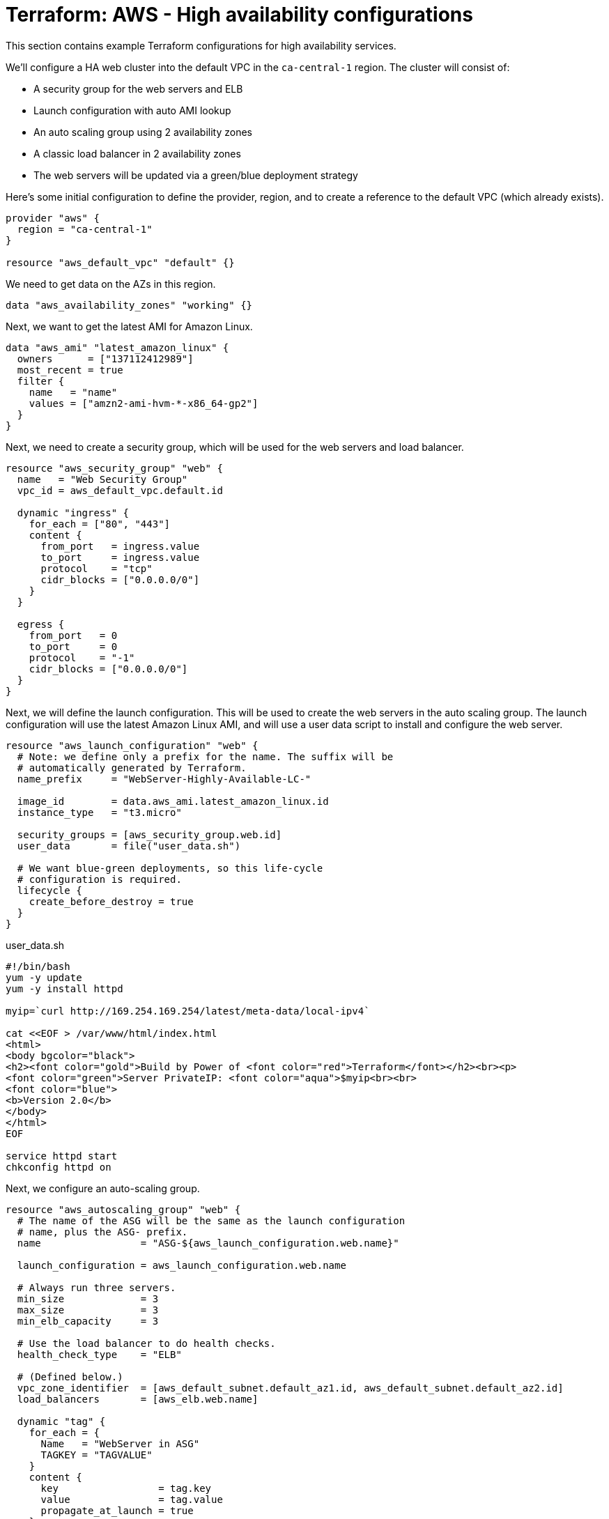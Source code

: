 = Terraform: AWS - High availability configurations

This section contains example Terraform configurations for high availability services.

We'll configure a HA web cluster into the default VPC in the `ca-central-1` region. The cluster will consist of:

* A security group for the web servers and ELB
* Launch configuration with auto AMI lookup
* An auto scaling group using 2 availability zones
* A classic load balancer in 2 availability zones
* The web servers will be updated via a green/blue deployment strategy

Here's some initial configuration to define the provider, region, and to create a reference to the default VPC (which already exists).

[source,hcl]
----
provider "aws" {
  region = "ca-central-1"
}

resource "aws_default_vpc" "default" {}
----

We need to get data on the AZs in this region.

[source,hcl]
----
data "aws_availability_zones" "working" {}
----

Next, we want to get the latest AMI for Amazon Linux.

[source,hcl]
----
data "aws_ami" "latest_amazon_linux" {
  owners      = ["137112412989"]
  most_recent = true
  filter {
    name   = "name"
    values = ["amzn2-ami-hvm-*-x86_64-gp2"]
  }
}
----

Next, we need to create a security group, which will be used for the web servers and load balancer.

[source,hcl]
----
resource "aws_security_group" "web" {
  name   = "Web Security Group"
  vpc_id = aws_default_vpc.default.id

  dynamic "ingress" {
    for_each = ["80", "443"]
    content {
      from_port   = ingress.value
      to_port     = ingress.value
      protocol    = "tcp"
      cidr_blocks = ["0.0.0.0/0"]
    }
  }

  egress {
    from_port   = 0
    to_port     = 0
    protocol    = "-1"
    cidr_blocks = ["0.0.0.0/0"]
  }
}
----

Next, we will define the launch configuration. This will be used to create the web servers in the auto scaling group. The launch configuration will use the latest Amazon Linux AMI, and will use a user data script to install and configure the web server.

[source,hcl]
----
resource "aws_launch_configuration" "web" {
  # Note: we define only a prefix for the name. The suffix will be
  # automatically generated by Terraform.
  name_prefix     = "WebServer-Highly-Available-LC-"

  image_id        = data.aws_ami.latest_amazon_linux.id
  instance_type   = "t3.micro"

  security_groups = [aws_security_group.web.id]
  user_data       = file("user_data.sh")

  # We want blue-green deployments, so this life-cycle
  # configuration is required.
  lifecycle {
    create_before_destroy = true
  }
}
----

.user_data.sh
[source,bash]
----
#!/bin/bash
yum -y update
yum -y install httpd

myip=`curl http://169.254.169.254/latest/meta-data/local-ipv4`

cat <<EOF > /var/www/html/index.html
<html>
<body bgcolor="black">
<h2><font color="gold">Build by Power of <font color="red">Terraform</font></h2><br><p>
<font color="green">Server PrivateIP: <font color="aqua">$myip<br><br>
<font color="blue">
<b>Version 2.0</b>
</body>
</html>
EOF

service httpd start
chkconfig httpd on
----

Next, we configure an auto-scaling group.

[source,hcl]
----
resource "aws_autoscaling_group" "web" {
  # The name of the ASG will be the same as the launch configuration
  # name, plus the ASG- prefix.
  name                 = "ASG-${aws_launch_configuration.web.name}"

  launch_configuration = aws_launch_configuration.web.name

  # Always run three servers.
  min_size             = 3
  max_size             = 3
  min_elb_capacity     = 3

  # Use the load balancer to do health checks.
  health_check_type    = "ELB"

  # (Defined below.)
  vpc_zone_identifier  = [aws_default_subnet.default_az1.id, aws_default_subnet.default_az2.id]
  load_balancers       = [aws_elb.web.name]

  dynamic "tag" {
    for_each = {
      Name   = "WebServer in ASG"
      TAGKEY = "TAGVALUE"
    }
    content {
      key                 = tag.key
      value               = tag.value
      propagate_at_launch = true
    }
  }

  lifecycle {
    create_before_destroy = true
  }
}
----

Next, we configure a classic load balancer resource.

[source,hcl]
----
resource "aws_elb" "web" {
  name               = "WebServer-HighlyAvailable-ELB"

  # Use the first and second AZs in the region.
  availability_zones = [data.aws_availability_zones.working.names[0], data.aws_availability_zones.working.names[1]]

  security_groups    = [aws_security_group.web.id]

  listener {
    lb_port           = 80
    lb_protocol       = "http"
    instance_port     = 80
    instance_protocol = "http"
  }

  health_check {
    healthy_threshold   = 2
    unhealthy_threshold = 2
    timeout             = 3
    target              = "HTTP:80/"
    interval            = 10
  }

  tags = {
    Name  = "WebServer-HighlyAvailable-ELB"
  }
}
----

Finally, we need to create references to the default subnets in the two availability zones. These resources already exist - we're just "adopting" them into our Terraform configuration.

[source,hcl]
----
resource "aws_default_subnet" "default_az1" {
  availability_zone = data.aws_availability_zones.working.names[0]
}

resource "aws_default_subnet" "default_az2" {
  availability_zone = data.aws_availability_zones.working.names[1]
}
----

Finally, we need to output the load balancer DNS name, so we can access it via a web browser.

[source,hcl]
----
output "web_loadbalancer_url" {
  value = aws_elb.web.dns_name
}
----

== Using Launch Templates

To use Launch Templates instead of Launch Configurations (which is an older system with fewer options), we need to make a few changes to the configuration.

We replace the "aws_launch_configuration" resource with an "aws_launch_template" resource:

[source,hcl]
----
resource "aws_launch_template" "web" {
  name                   = "WebServer-Highly-Available-LT"
  image_id               = data.aws_ami.latest_amazon_linux.id
  instance_type          = "t3.micro"
  vpc_security_group_ids = [aws_security_group.web.id]
  user_data              = filebase64("${path.module}/user_data.sh")
}
----

There are some changes required to the ASG:

[source,hcl]
----
resource "aws_autoscaling_group" "web" {
  name                = "WebServer-Highly-Available-ASG-Ver-${aws_launch_template.web.latest_version}"

  min_size            = 2
  max_size            = 2
  min_elb_capacity    = 2

  health_check_type   = "ELB"

  vpc_zone_identifier = [aws_default_subnet.default_az1.id, aws_default_subnet.default_az2.id]
  target_group_arns   = [aws_lb_target_group.web.arn]

  launch_template {
    id      = aws_launch_template.web.id
    version = aws_launch_template.web.latest_version
  }

  dynamic "tag" {
    for_each = {
      Name   = "WebServer in ASG-v${aws_launch_template.web.latest_version}"
      TAGKEY = "TAGVALUE"
    }
    content {
      key                 = tag.key
      value               = tag.value
      propagate_at_launch = true
    }
  }

  lifecycle {
    create_before_destroy = true
  }
}
----
